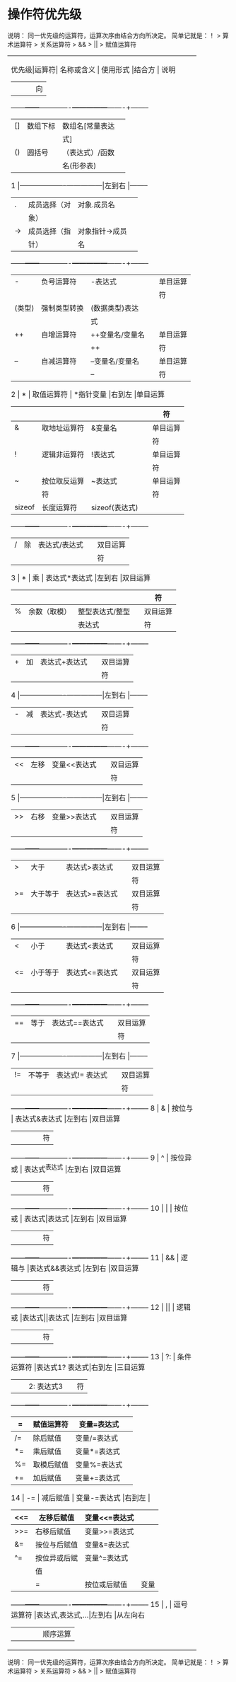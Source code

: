 * 操作符优先级
说明：
同一优先级的运算符，运算次序由结合方向所决定。
简单记就是：！ > 算术运算符 > 关系运算符 > && > || > 赋值运算符
+------------------------------------------------------------+
|优先级|运算符| 名称或含义  |   使用形式    |结合方 |  说明  |
|      |      |             |               |  向   |        |
|------+------+-------------+---------------+-------+--------|
|      |  []  |  数组下标   |数组名[常量表达|       |        |
|      |      |             |      式]      |       |        |
|      |------+-------------+---------------|       |--------|
|      |  ()  |   圆括号    |（表达式）/函数|       |        |
|      |      |             |  名(形参表)   |       |        |
|  1   |------+-------------+---------------|左到右 |--------|
|      |  .   |成员选择（对 |  对象.成员名  |       |        |
|      |      |    象）     |               |       |        |
|      |------+-------------+---------------|       |--------|
|      |  ->  |成员选择（指 |对象指针->成员 |       |        |
|      |      |    针）     |      名       |       |        |
|------+------+-------------+---------------+-------+--------|
|      |  -   | 负号运算符  |    -表达式    |       |单目运算|
|      |      |             |               |       |   符   |
|      |------+-------------+---------------|       |--------|
|      |(类型)|强制类型转换 |(数据类型)表达 |       |        |
|      |      |             |      式       |       |        |
|      |------+-------------+---------------|       |--------|
|      |  ++  | 自增运算符  |++变量名/变量名|       |单目运算|
|      |      |             |      ++       |       |   符   |
|      |------+-------------+---------------|       |--------|
|      |  --  | 自减运算符  |--变量名/变量名|       |单目运算|
|      |      |             |      --       |       |   符   |
|      |------+-------------+---------------|       |--------|
|  2   |  *   | 取值运算符  |   *指针变量   |右到左 |单目运算|
|      |      |             |               |       |   符   |
|      |------+-------------+---------------|       |--------|
|      |  &   |取地址运算符 |    &变量名    |       |单目运算|
|      |      |             |               |       |   符   |
|      |------+-------------+---------------|       |--------|
|      |  !   |逻辑非运算符 |    !表达式    |       |单目运算|
|      |      |             |               |       |   符   |
|      |------+-------------+---------------|       |--------|
|      |  ~   |按位取反运算 |    ~表达式    |       |单目运算|
|      |      |     符      |               |       |   符   |
|      |------+-------------+---------------|       |--------|
|      |sizeof| 长度运算符  |sizeof(表达式) |       |        |
|------+------+-------------+---------------+-------+--------|
|      |  /   |     除      | 表达式/表达式 |       |双目运算|
|      |      |             |               |       |   符   |
|      |------+-------------+---------------|       |--------|
|  3   |  *   |     乘      | 表达式*表达式 |左到右 |双目运算|
|      |      |             |               |       |   符   |
|      |------+-------------+---------------|       |--------|
|      |  %   |余数（取模） |整型表达式/整型|       |双目运算|
|      |      |             |    表达式     |       |   符   |
|------+------+-------------+---------------+-------+--------|
|      |  +   |     加      | 表达式+表达式 |       |双目运算|
|      |      |             |               |       |   符   |
|  4   |------+-------------+---------------|左到右 |--------|
|      |  -   |     减      | 表达式-表达式 |       |双目运算|
|      |      |             |               |       |   符   |
|------+------+-------------+---------------+-------+--------|
|      |  <<  |    左移     | 变量<<表达式  |       |双目运算|
|      |      |             |               |       |   符   |
|  5   |------+-------------+---------------|左到右 |--------|
|      |  >>  |    右移     | 变量>>表达式  |       |双目运算|
|      |      |             |               |       |   符   |
|------+------+-------------+---------------+-------+--------|
|      |  >   |    大于     | 表达式>表达式 |       |双目运算|
|      |      |             |               |       |   符   |
|      |------+-------------+---------------|       |--------|
|      |  >=  |  大于等于   |表达式>=表达式 |       |双目运算|
|      |      |             |               |       |   符   |
|  6   |------+-------------+---------------|左到右 |--------|
|      |  <   |    小于     | 表达式<表达式 |       |双目运算|
|      |      |             |               |       |   符   |
|      |------+-------------+---------------|       |--------|
|      |  <=  |  小于等于   |表达式<=表达式 |       |双目运算|
|      |      |             |               |       |   符   |
|------+------+-------------+---------------+-------+--------|
|      |  ==  |    等于     |表达式==表达式 |       |双目运算|
|      |      |             |               |       |   符   |
|  7   |------+-------------+---------------|左到右 |--------|
|      |  !=  |   不等于    |表达式!= 表达式|       |双目运算|
|      |      |             |               |       |   符   |
|------+------+-------------+---------------+-------+--------|
|  8   |  &   |   按位与    | 表达式&表达式 |左到右 |双目运算|
|      |      |             |               |       |   符   |
|------+------+-------------+---------------+-------+--------|
|  9   |  ^   |  按位异或   | 表达式^表达式 |左到右 |双目运算|
|      |      |             |               |       |   符   |
|------+------+-------------+---------------+-------+--------|
|  10  |  |   |   按位或    | 表达式|表达式 |左到右 |双目运算|
|      |      |             |               |       |   符   |
|------+------+-------------+---------------+-------+--------|
|  11  |  &&  |   逻辑与    |表达式&&表达式 |左到右 |双目运算|
|      |      |             |               |       |   符   |
|------+------+-------------+---------------+-------+--------|
|  12  |  ||  |   逻辑或    |表达式||表达式 |左到右 |双目运算|
|      |      |             |               |       |   符   |
|------+------+-------------+---------------+-------+--------|
|  13  |  ?:  | 条件运算符  |表达式1? 表达式|右到左 |三目运算|
|      |      |             |  2: 表达式3   |       |   符   |
|------+------+-------------+---------------+-------+--------|
|      |  =   | 赋值运算符  |  变量=表达式  |       |        |
|      |------+-------------+---------------|       |--------|
|      |  /=  |  除后赋值   | 变量/=表达式  |       |        |
|      |------+-------------+---------------|       |--------|
|      |  *=  |  乘后赋值   | 变量*=表达式  |       |        |
|      |------+-------------+---------------|       |--------|
|      |  %=  | 取模后赋值  | 变量%=表达式  |       |        |
|      |------+-------------+---------------|       |--------|
|      |  +=  |  加后赋值   | 变量+=表达式  |       |        |
|      |------+-------------+---------------|       |--------|
|  14  |  -=  |  减后赋值   | 变量-=表达式  |右到左 |        |
|      |------+-------------+---------------|       |--------|
|      | <<=  | 左移后赋值  | 变量<<=表达式 |       |        |
|      |------+-------------+---------------|       |--------|
|      | >>=  | 右移后赋值  | 变量>>=表达式 |       |        |
|      |------+-------------+---------------|       |--------|
|      |  &=  |按位与后赋值 | 变量&=表达式  |       |        |
|      |------+-------------+---------------|       |--------|
|      |  ^=  |按位异或后赋 | 变量^=表达式  |       |        |
|      |      |     值      |               |       |        |
|      |------+-------------+---------------|       |--------|
|      |  |=  |按位或后赋值 | 变量|=表达式  |       |        |
|------+------+-------------+---------------+-------+--------|
|  15  |  ,   | 逗号运算符  |表达式,表达式,…|左到右 |从左向右|
|      |      |             |               |       |顺序运算|
+------------------------------------------------------------+
说明：
同一优先级的运算符，运算次序由结合方向所决定。
简单记就是：！ > 算术运算符 > 关系运算符 > && > || > 赋值运算符
